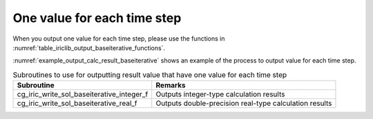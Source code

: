 .. _iriclib_output_result_baseiterative:

One value for each time step
======================================

When you output one value for each time step, please use the functions in 
:numref:`table_iriclib_output_baseiterative_functions`.

:numref:`example_output_calc_result_baseiterative` shows an example of
the process to output value for each time step.

.. _table_iriclib_output_baseiterative_functions:

.. list-table:: Subroutines to use for outputting result value that have one value for each time step
   :header-rows: 1

   * - Subroutine
     - Remarks
   * - cg_iric_write_sol_baseiterative_integer_f
     - Outputs integer-type calculation results
   * - cg_iric_write_sol_baseiterative_real_f
     - Outputs double-precision real-type calculation results

.. code-block:: fortran
   :caption: Example source code (One value for each time step)
   :name: example_output_calc_result_baseiterative
   :linenos:

   program SampleProgram
     implicit none
     include 'cgnslib_f.h'

     integer:: fin, ier, isize, jsize
     integer:: canceled
     integer:: locked
     double precision:: time
     double precision:: convergence
     double precision, dimension(:,:), allocatable::grid_x, grid_y
     character(len=20):: condFile

     condFile = 'test.cgn'

     ! Open CGNS file
     call cg_open_f(condFile, CG_MODE_MODIFY, fin, ier)
     if (ier /=0) STOP "*** Open error of CGNS file ***"

     ! Initialize iRIClib
     call cg_iric_init_f(fin, ier)
     if (ier /=0) STOP "*** Initialize error of CGNS file ***"

     ! Check the grid size
     call cg_iric_gotogridcoord2d_f(isize, jsize, ier)
     ! Allocate memory for loading the grid
     allocate(grid_x(isize,jsize), grid_y(isize,jsize))
     ! Read the grid into memory
     call cg_iric_getgridcoord2d_f (grid_x, grid_y, ier)

     ! Output the initial state information.
     time = 0
     convergence = 0.1
     call cg_iric_write_sol_time_f(time, ier)
     ! Output calculation results
     call cg_iric_write_sol_baseiterative_real_f('Convergence', convergence, ier)
     do
       time = time + 10.0

       ! (Perform calculation here)

       call iric_check_cancel_f(canceled)
       if (canceled == 1) exit

       ! Output calculation results
       call iric_write_sol_start_f(condFile, ier)
       call cg_iric_write_sol_time_f(time, ier)
       call cg_iric_write_sol_baseiterative_real_f('Convergence', convergence, ier)
       call cg_iric_flush_f(condFile, fin, ier)
       call iric_write_sol_end_f(condFile, ier)

       if (time > 1000) exit
     end do

     ! Close CGNS file
     call cg_close_f(fin, ier)
     stop
   end program SampleProgram
